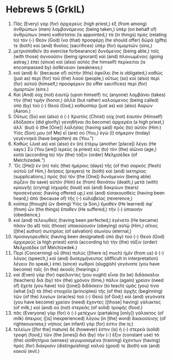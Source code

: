 * Hebrews 5 (GrkIL)
:PROPERTIES:
:ID: GrkIL/58-HEB05
:END:

1. Πᾶς (Every) γὰρ (for) ἀρχιερεὺς (high priest,) ἐξ (from among) ἀνθρώπων (men) λαμβανόμενος (being taken,) ὑπὲρ (on behalf of) ἀνθρώπων (men) καθίσταται (is appointed,) τὰ (in things) πρὸς (relating to) τὸν (-) Θεόν (God) ἵνα (that) προσφέρῃ (he should offer) δῶρά (gifts) τε (both) καὶ (and) θυσίας (sacrifices) ὑπὲρ (for) ἁμαρτιῶν (sins,)
2. μετριοπαθεῖν (to exercise forbearance) δυνάμενος (being able,) τοῖς (with those) ἀγνοοῦσιν (being ignorant) καὶ (and) πλανωμένοις (going astray,) ἐπεὶ (since) καὶ (also) αὐτὸς (he himself) περίκειται (is encompassed by) ἀσθένειαν (weakness;)
3. καὶ (and) δι᾽ (because of) αὐτὴν (this) ὀφείλει (he is obligated,) καθὼς (just as) περὶ (for) τοῦ (the) λαοῦ (people,) οὕτως (so) καὶ (also) περὶ (for) αὑτοῦ (himself,) προσφέρειν (to offer sacrifices) περὶ (for) ἁμαρτιῶν (sins.)
4. Καὶ (And) οὐχ (not) ἑαυτῷ (upon himself) τις (anyone) λαμβάνει (takes) τὴν (the) τιμήν (honor,) ἀλλὰ (but rather) καλούμενος (being called) ὑπὸ (by) τοῦ (-) Θεοῦ (God,) καθώσπερ (just as) καὶ (also) Ἀαρών (Aaron.)
5. Οὕτως (So) καὶ (also) ὁ (-) Χριστὸς (Christ) οὐχ (not) ἑαυτὸν (Himself) ἐδόξασεν (did glorify) γενηθῆναι (to become) ἀρχιερέα (a high priest,) ἀλλ᾽ (but) ὁ (the [One]) λαλήσας (having said) πρὸς (to) αὐτόν (Him:) Υἱός (Son) μου (of Me) εἶ (are) σύ (You,) ἐγὼ (I) σήμερον (today) γεγέννηκά (have begotten) σε (You.”)
6. Καθὼς (Just as) καὶ (also) ἐν (in) ἑτέρῳ (another [place]) λέγει (He says:) Σὺ (You [are]) ἱερεὺς (a priest) εἰς (to) τὸν (the) αἰῶνα (age,) κατὰ (according to) τὴν (the) τάξιν (order) Μελχισέδεκ (of Melchizedek.”)
7. Ὃς ([He]) ἐν (in) ταῖς (the) ἡμέραις (days) τῆς (of the) σαρκὸς (flesh) αὐτοῦ (of Him,) δεήσεις (prayers) τε (both) καὶ (and) ἱκετηρίας (supplications,) πρὸς (to) τὸν (the [One]) δυνάμενον (being able) σῴζειν (to save) αὐτὸν (Him) ἐκ (from) θανάτου (death,) μετὰ (with) κραυγῆς (crying) ἰσχυρᾶς (loud) καὶ (and) δακρύων (tears) προσενέγκας (having offered up,) καὶ (and) εἰσακουσθεὶς (having been heard,) ἀπὸ (because of) τῆς (-) εὐλαβείας (reverence,)
8. καίπερ (though) ὢν (being) Υἱός (a Son,) ἔμαθεν (He learned) ἀφ᾽ (from) ὧν (the things) ἔπαθεν (He suffered,) τὴν (-) ὑπακοήν (obedience,)
9. καὶ (and) τελειωθεὶς (having been perfected,) ἐγένετο (He became) πᾶσιν (to all) τοῖς (those) ὑπακούουσιν (obeying) αὐτῷ (Him,) αἴτιος ([the] author) σωτηρίας (of salvation) αἰωνίου (eternal,)
10. προσαγορευθεὶς (having been designated) ὑπὸ (by) τοῦ (-) Θεοῦ (God) ἀρχιερεὺς (a high priest) κατὰ (according to) τὴν (the) τάξιν (order) Μελχισέδεκ (of Melchizedek.)
11. Περὶ (Concerning) οὗ (this) πολὺς ([there is] much) ἡμῖν (from us) ὁ (-) λόγος (speech,) καὶ (and) δυσερμήνευτος (difficult in interpretation) λέγειν (to speak,) ἐπεὶ (since) νωθροὶ (sluggish) γεγόνατε (you have become) ταῖς (in the) ἀκοαῖς (hearings.)
12. καὶ (Even) γὰρ (for) ὀφείλοντες (you ought) εἶναι (to be) διδάσκαλοι (teachers) διὰ (by) τὸν (the) χρόνον (time,) πάλιν (again) χρείαν (need of) ἔχετε (you have) τοῦ ([one]) διδάσκειν (to teach) ὑμᾶς (you) τινα (what [is]) τὰ (the) στοιχεῖα (principles) τῆς (of the) ἀρχῆς (beginning) τῶν (of the) λογίων (oracles) τοῦ (-) Θεοῦ (of God;) καὶ (and) γεγόνατε (you have become) χρείαν (need) ἔχοντες ([those] having) γάλακτος (of milk,) καὶ (and) οὐ (not) στερεᾶς (of solid) τροφῆς (food.)
13. πᾶς (Everyone) γὰρ (for) ὁ (-) μετέχων (partaking [only]) γάλακτος (of milk) ἄπειρος ([is] inexperienced) λόγου (in [the] word) δικαιοσύνης (of righteousness;) νήπιος (an infant) γάρ (for) ἐστιν (he is;)
14. τελείων ([for the] mature) δέ (however) ἐστιν (is) ἡ (-) στερεὰ (solid) τροφή (food,) τῶν (the [ones]) διὰ (by) τὴν (-) ἕξιν (constant use) τὰ (the) αἰσθητήρια (senses) γεγυμνασμένα (training) ἐχόντων (having) πρὸς (for) διάκρισιν (distinguishing) καλοῦ (good) τε (both) καὶ (and) κακοῦ (evil.)
